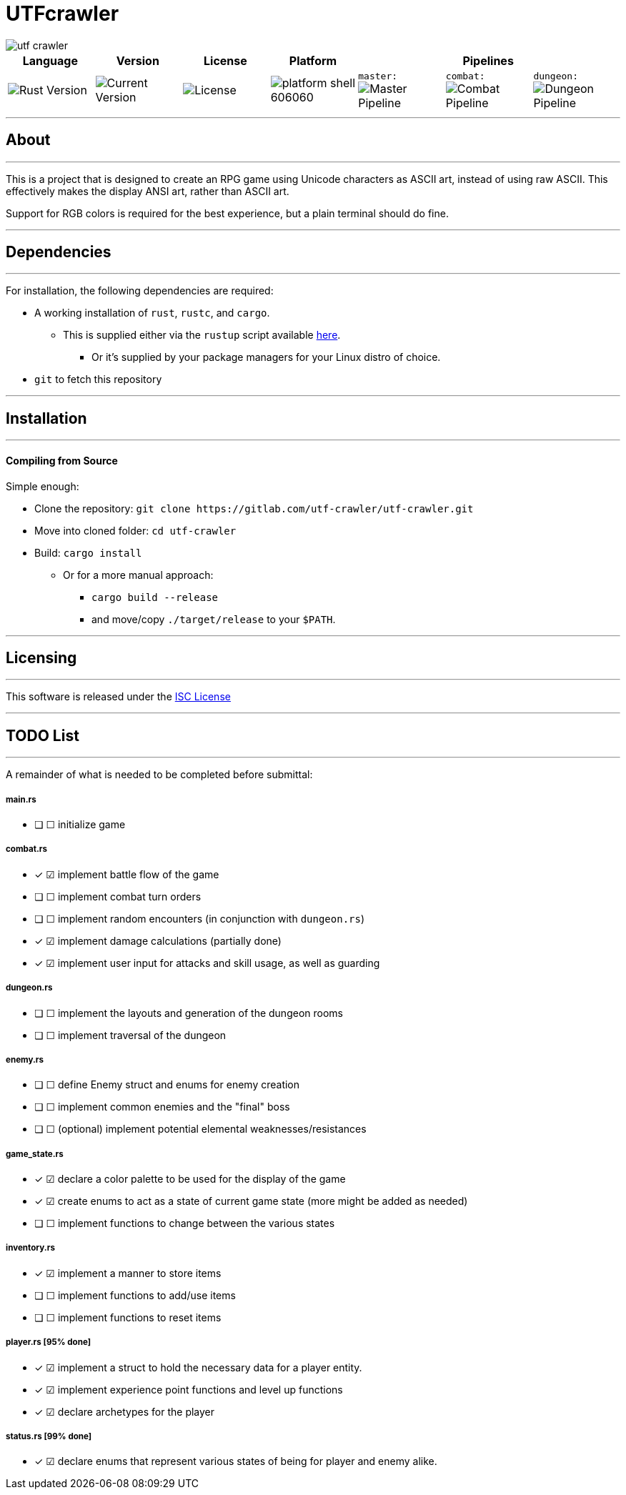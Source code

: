 = UTFcrawler

image::utf-crawler.png[align="center"]

[.align="center", cols="7*^.^"]
|=============================
|Language |Version |License |Platform 3+|Pipelines

//| image:https://img.shields.io/badge/rust-1.30.0-654321.svg?logo=rust&logoColor=rgb(215,200,195)&style=popout-square["Rust Version", link:https://blog.rust-lang.org/2018/10/25/Rust-1.30.0.html]
| image:https://img.shields.io/badge/rust-1.30.0-3b231b.svg?logo=rust&logoColor=rgb(247,209,187)&style=flat-square["Rust Version", link:https://blog.rust-lang.org/2018/10/25/Rust-1.30.0.html]
//| image:https://img.shields.io/badge/version-0.0.2-519331.svg?style=flat-square[Current Version]
| image:https://img.shields.io/badge/version-0.0.2-222b0d.svg?style=flat-square[Current Version]
| image:https://img.shields.io/badge/license-ISC-1e272d.svg?style=flat-square["License", LICENSE-MIT]
| image:https://img.shields.io/badge/platform-shell-606060.svg?style=popout-square[]
| `master:` image:https://gitlab.com/utf-crawler/utf-crawler/badges/master/pipeline.svg[Master Pipeline]
| `combat:` image:https://gitlab.com/utf-crawler/utf-crawler/badges/combat/pipeline.svg[Combat Pipeline]
| `dungeon:` image:https://gitlab.com/utf-crawler/utf-crawler/badges/dungeon/pipeline.svg[Dungeon Pipeline]
|=============================

'''
== About
'''
This is a project that is designed to create an RPG game using Unicode characters as ASCII art, instead of using raw ASCII.
This effectively makes the display ANSI art, rather than ASCII art.

Support for RGB colors is required for the best experience, but a plain terminal should do fine.
//A QWERTY layout or similar keyboard is highly recommended for a proper experience

'''

== Dependencies
'''
For installation, the following dependencies are required:

* A working installation of `rust`, `rustc`, and `cargo`.
** This is supplied either via the `rustup` script available link:https://rustup.rs/[here].
*** Or it's supplied by your package managers for your Linux distro of choice.
* `git` to fetch this repository

'''

== Installation
'''
==== Compiling from Source
Simple enough:

* Clone the repository: `git clone \https://gitlab.com/utf-crawler/utf-crawler.git`
* Move into cloned folder: `cd utf-crawler`
* Build: `cargo install`
** Or for a more manual approach:
*** `cargo build --release`
*** and move/copy `./target/release` to your `$PATH`.

'''

== Licensing
'''
This software is released under the link:LICENSE-ISC[ISC License]

'''

== TODO List
'''
A remainder of what is needed to be completed before submittal:

===== main.rs
* [ ] ☐ initialize game

===== combat.rs
* [x] ☑ implement battle flow of the game
* [ ] ☐ implement combat turn orders
* [ ] ☐ implement random encounters (in conjunction with `dungeon.rs`)
* [x] ☑ implement damage calculations (partially done)
* [x] ☑ implement user input for attacks and skill usage, as well as guarding

===== dungeon.rs
* [ ] ☐ implement the layouts and generation of the dungeon rooms
* [ ] ☐ implement traversal of the dungeon

===== enemy.rs
* [ ] ☐ define Enemy struct and enums for enemy creation
* [ ] ☐ implement common enemies and the "final" boss
* [ ] ☐ (optional) implement potential elemental weaknesses/resistances

===== game_state.rs
* [x] ☑ declare a color palette to be used for the display of the game
* [x] ☑ create enums to act as a state of current game state (more might be added as needed)
* [ ] ☐ implement functions to change between the various states

===== inventory.rs
* [x] ☑ implement a manner to store items
* [ ] ☐ implement functions to add/use items
* [ ] ☐ implement functions to reset items

===== player.rs [95% done]
* [x] ☑ implement a struct to hold the necessary data for a player entity.
* [x] ☑ implement experience point functions and level up functions
* [x] ☑ declare archetypes for the player

===== status.rs [99% done]
* [x] ☑ declare enums that represent various states of being for player and enemy alike.

